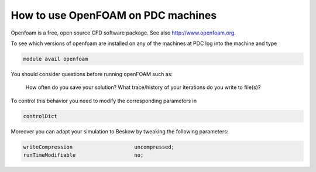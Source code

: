 

How to use OpenFOAM on PDC machines
===================================

Openfoam is a free, open source CFD software package.
See also http://www.openfoam.org.


To see which versions of openfoam are installed on any of the machines at PDC log into the machine and type

.. code-block:: bash

 module avail openfoam

You should consider questions before running openFOAM such as:

 How often do you save your solution?
 What trace/history of your iterations do you write to file(s)?

To control this behavior you need to modify the corresponding parameters in

.. code-block:: bash
 
 controlDict

Moreover you can adapt your simulation to Beskow by tweaking the following parameters:

.. code-block:: bash

 writeCompression                    uncompressed;
 runTimeModifiable                   no;
